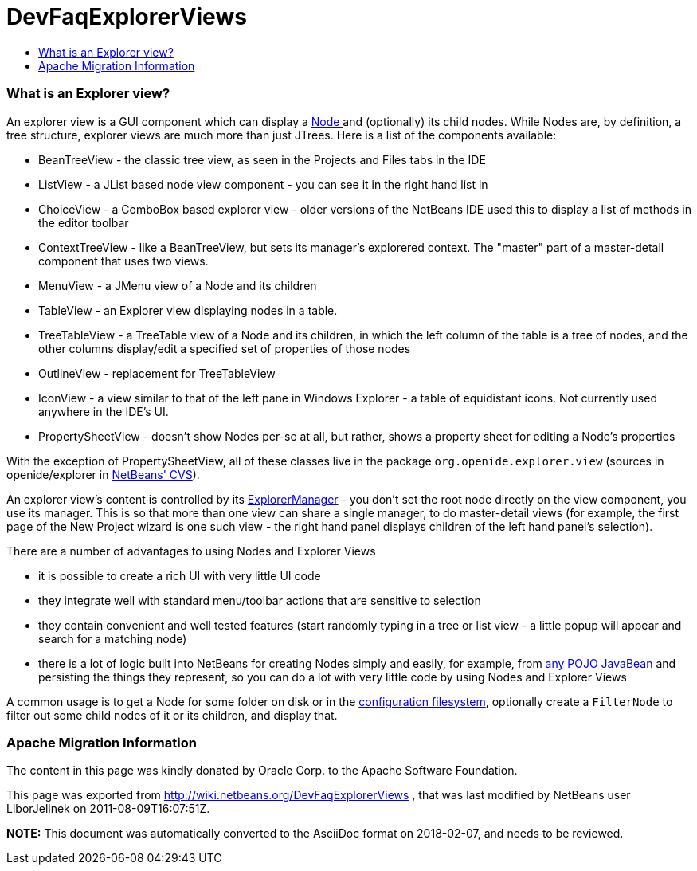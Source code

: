 // 
//     Licensed to the Apache Software Foundation (ASF) under one
//     or more contributor license agreements.  See the NOTICE file
//     distributed with this work for additional information
//     regarding copyright ownership.  The ASF licenses this file
//     to you under the Apache License, Version 2.0 (the
//     "License"); you may not use this file except in compliance
//     with the License.  You may obtain a copy of the License at
// 
//       http://www.apache.org/licenses/LICENSE-2.0
// 
//     Unless required by applicable law or agreed to in writing,
//     software distributed under the License is distributed on an
//     "AS IS" BASIS, WITHOUT WARRANTIES OR CONDITIONS OF ANY
//     KIND, either express or implied.  See the License for the
//     specific language governing permissions and limitations
//     under the License.
//

= DevFaqExplorerViews
:jbake-type: wiki
:jbake-tags: wiki, devfaq, needsreview
:jbake-status: published
:keywords: Apache NetBeans wiki DevFaqExplorerViews
:description: Apache NetBeans wiki DevFaqExplorerViews
:toc: left
:toc-title:
:syntax: true

=== What is an Explorer view?

An explorer view is a GUI component which can display a link:DevFaqWhatIsANode.asciidoc[Node ] and (optionally) its child nodes.  While Nodes are, by definition, a tree structure, explorer views are much more than just JTrees.  Here is a list of the components available:

* BeanTreeView - the classic tree view, as seen in the Projects and Files tabs in the IDE
* ListView - a JList based node view component - you can see it in the right hand list in
* ChoiceView - a ComboBox based explorer view - older versions of the NetBeans IDE used this to display a list of methods in the editor toolbar
* ContextTreeView - like a BeanTreeView, but sets its manager's explorered context.  The "master" part of a master-detail component that uses two views.
* MenuView - a JMenu view of a Node and its children
* TableView - an Explorer view displaying nodes in a table.
* TreeTableView - a TreeTable view of a Node and its children, in which the left column of the table is a tree of nodes, and the other columns display/edit a specified set of properties of those nodes
* OutlineView - replacement for TreeTableView
* IconView - a view similar to that of the left pane in Windows Explorer - a table of equidistant icons.  Not currently used anywhere in the IDE's UI.
* PropertySheetView - doesn't show Nodes per-se at all, but rather, shows a property sheet for editing a Node's properties

With the exception of PropertySheetView, all of these classes live in the package `org.openide.explorer.view` (sources in openide/explorer in link:DevFaqAccessSourcesUsingCvs.asciidoc[NetBeans' CVS]).

An explorer view's content is controlled by its link:DevFaqExplorerManager.asciidoc[ExplorerManager] - you don't set the root node directly on the view component, you use its manager.  This is so that more than one view can share a single manager, to do master-detail views (for example, the first page of the New Project wizard is one such view - the right hand panel displays children of the left hand panel's selection).

There are a number of advantages to using Nodes and Explorer Views

* it is possible to create a rich UI with very little UI code
* they integrate well with standard menu/toolbar actions that are sensitive to selection
* they contain convenient and well tested features (start randomly typing in a tree or list view - a little popup will appear and search for a matching node)
* there is a lot of logic built into NetBeans for creating Nodes simply and easily, for example, from link:http://www.netbeans.org/download/dev/javadoc/org-openide-nodes/org/openide/nodes/BeanNode.html[any POJO JavaBean] and persisting the things they represent, so you can do a lot with very little code by using Nodes and Explorer Views

A common usage is to get a Node for some folder on disk or in the link:DevFaqSystemFilesystem.asciidoc[configuration filesystem], optionally create a `FilterNode` to filter out some child nodes of it or its children, and display that.

=== Apache Migration Information

The content in this page was kindly donated by Oracle Corp. to the
Apache Software Foundation.

This page was exported from link:http://wiki.netbeans.org/DevFaqExplorerViews[http://wiki.netbeans.org/DevFaqExplorerViews] , 
that was last modified by NetBeans user LiborJelinek 
on 2011-08-09T16:07:51Z.


*NOTE:* This document was automatically converted to the AsciiDoc format on 2018-02-07, and needs to be reviewed.
